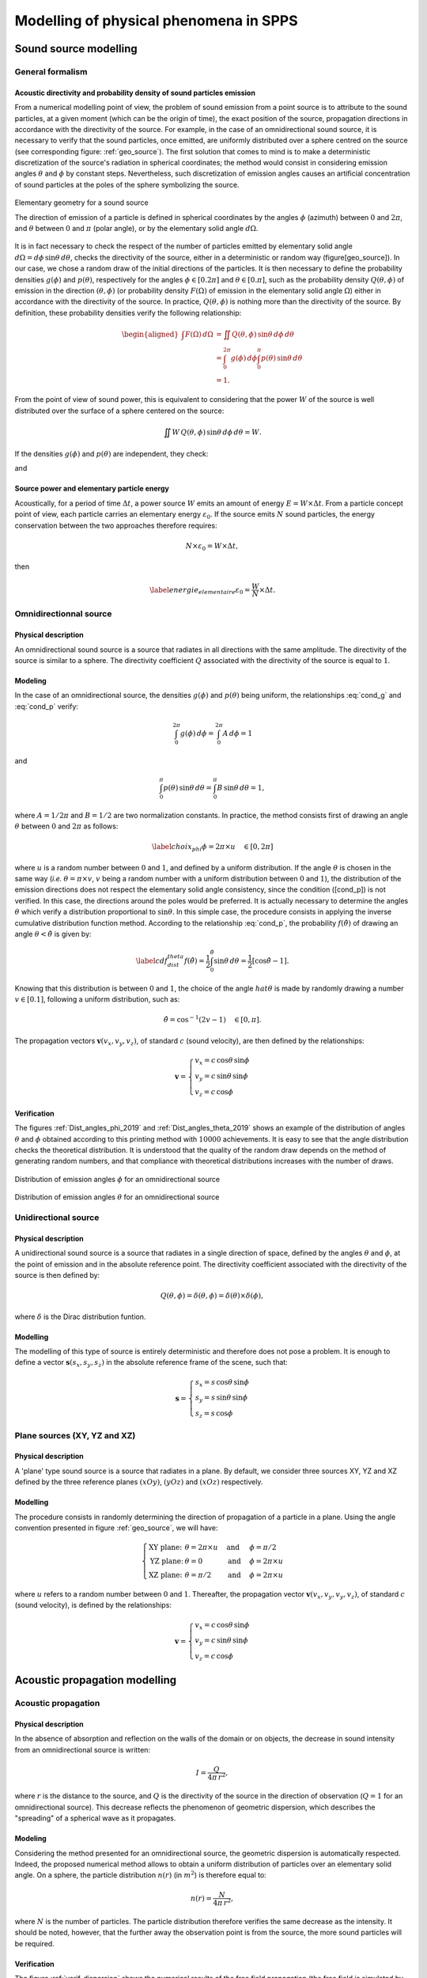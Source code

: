 Modelling of physical phenomena in **SPPS**
===================================================

Sound source modelling
--------------------------------

General formalism
~~~~~~~~~~~~~~~~~~

Acoustic directivity and probability density of sound particles emission
''''''''''''''''''''''''''''''''''''''''''''''''''''''''''''''''''''''''''

From a numerical modelling point of view, the problem of sound emission from a point source is to attribute to the sound particles, at a given moment (which can be the origin of time), the exact position of the source, propagation directions in accordance with the directivity of the source. For example, in the case of an omnidirectional sound source, it is necessary to verify that the sound particles, once emitted, are uniformly distributed over a sphere centred on the source (see corresponding figure: :ref:`geo_source`). The first solution that comes to mind is to make a deterministic discretization of the source's radiation in spherical coordinates; the method would consist in considering emission angles :math:`\theta` and :math:`\phi` by constant steps. Nevertheless, such discretization of emission angles causes an artificial concentration of sound particles at the poles of the sphere symbolizing the source.

.. _geo_source:

.. figure:: images/SPPS/geo_source.png
   :width: 300px
   :align: center
   :alt: Elementary geometry for a sound source

   Elementary geometry for a sound source

   The direction of emission of a particle is defined in spherical coordinates by the angles :math:`\phi` (azimuth) between :math:`0` and :math:`2\pi`, and :math:`\theta` between :math:`0` and :math:`\pi` (polar angle), or by the elementary solid angle :math:`d\Omega`.

It is in fact necessary to check the respect of the number of particles emitted by elementary solid angle :math:`d\Omega = d\phi\,\sin\theta\,d\theta`, checks the directivity of the source, either in a deterministic or random way (figure[geo\_source]). In our case, we chose a random draw of the initial directions of the particles. It is then necessary to define the probability densities :math:`g(\phi)` and :math:`p(\theta)`, respectively for the angles :math:`\phi\in[0.2\pi]` and :math:`\theta\in[0.\pi]`, such as the probability density :math:`Q(\theta,\phi)` of emission in the direction :math:`(\theta,\phi)` (or probability density :math:`F(\Omega)` of emission in the elementary solid angle :math:`\Omega`) either in accordance with the directivity of the source. In practice, :math:`Q(\theta,\phi)` is nothing more than the directivity of the source. By definition, these probability densities verify the following relationship:

.. math::

   \begin{aligned}
           \int F(\Omega)\, d\Omega &= \iint Q(\theta,\phi) \,\sin\theta \, d\phi\,d\theta \\
           &=\int_{0}^{2\pi} g(\phi) \, d\phi \int_{0}^{\pi} p(\theta)\,\sin\theta\,d\theta\\
           &=1.
           \end{aligned}

From the point of view of sound power, this is equivalent to considering that the power :math:`W` of the source is well distributed over the surface of a sphere centered on the source:

.. math:: \iint W\,Q(\theta,\phi) \,\sin\theta \, d\phi\,d\theta=W.

If the densities :math:`g(\phi)` and :math:`p(\theta)` are independent, they check:

.. math:: \label{cond_g} \int_{0}^{2\pi} g(\phi) \, d\phi = 1,
   :label: cond_g

and

.. math:: \label{cond_p} \int_{0}^{\pi} p(\theta)\,\sin\phi\,d\theta=1.
   :label: cond_p

Source power and elementary particle energy
''''''''''''''''''''''''''''''''''''''''''''''''''''''''''''

Acoustically, for a period of time :math:`\Delta t`, a power source :math:`W` emits an amount of energy :math:`E=W\times \Delta t`. From a particle concept point of view, each particle carries an elementary energy :math:`\varepsilon_0`. If the source emits :math:`N` sound particles, the energy conservation between the two approaches therefore requires:

.. math:: N \times \varepsilon_0 = W\times \Delta t,

then

.. math:: \label{energie_elementaire} \varepsilon_0 = \frac{W}{N}\times \Delta t.

Omnidirectionnal source
~~~~~~~~~~~~~~~~~~~~~~~~~

Physical description
''''''''''''''''''''

An omnidirectional sound source is a source that radiates in all directions with the same amplitude. The directivity of the source is similar to a sphere. The directivity coefficient :math:`Q` associated with the directivity of the source is equal to :math:`1`.

Modeling
''''''''''''

In the case of an omnidirectional source, the densities :math:`g(\phi)` and :math:`p(\theta)` being uniform, the relationships :eq:`cond_g` and :eq:`cond_p` verify:

.. math:: \int_{0}^{2\pi} g(\phi) \, d\phi =\int_{0}^{2\pi} A \, d\phi = 1

and

.. math:: \int_{0}^{\pi} p(\theta)\,\sin\theta\,d\theta=\int_{0}^{\pi} B\,\sin\theta\,d\theta=1,

where :math:`A=1/2\pi` and :math:`B=1/2` are two normalization constants. In practice, the method consists first of drawing an angle :math:`\theta` between :math:`0` and :math:`2\pi` as follows:

.. math:: \label{choix_phi} \phi=2\pi \times u \quad \in [0,2\pi]

where :math:`u` is a random number between :math:`0` and :math:`1`, and defined by a uniform distribution. If the angle :math:`\theta` is chosen in the same way (*i.e.* :math:`\theta= \pi \times v`, :math:`v` being a random number with a uniform distribution between :math:`0` and :math:`1`), the distribution of the emission directions does not respect the elementary solid angle consistency, since the condition ([cond\_p]) is not verified. In this case, the directions around the poles would be preferred. It is actually necessary to determine the angles :math:`\theta` which verify a distribution proportional to :math:`\sin\theta`. In this simple case, the procedure consists in applying the inverse cumulative distribution function method. According to the relationship :eq:`cond_p`, the probability :math:`f(\hat{\theta})` of drawing an angle :math:`\theta<\hat{\theta}` is given by:

.. math:: \label{cdf_dist_theta} f(\hat{\theta}) = \frac{1}{2} \int_{0}^{\hat{\theta}} \sin\theta \, d\theta=\frac{1}{2} \left[\cos\hat{\theta}-1\right].

Knowing that this distribution is between :math:`0` and :math:`1`, the choice of the angle :math:`hat{\theta}` is made by randomly drawing a number :math:`v\in[0.1]`, following a uniform distribution, such as:

.. math:: \hat{\theta} = \cos^{-1} \left(2v-1\right)\quad \in [0,\pi].

The propagation vectors :math:`\mathbf{v}(v_x,v_y,v_z)`, of standard :math:`c` (sound velocity), are then defined by the relationships:

.. math::

   \mathbf{v}=\left\{\begin{array}{l}
               v_x=c\,\cos\theta\,\sin\phi\\
               v_y=c\,\sin\theta\,\sin\phi\\
               v_z=c\,\cos\phi
               \end{array}\right.

Verification
''''''''''''

The figures :ref:`Dist_angles_phi_2019` and :ref:`Dist_angles_theta_2019` shows an example of the distribution of angles :math:`\theta` and :math:`\phi` obtained according to this printing method with :math:`10000` achievements. It is easy to see that the angle distribution checks the theoretical distribution. It is understood that the quality of the random draw depends on the method of generating random numbers, and that compliance with theoretical distributions increases with the number of draws.

.. _Dist_angles_phi_2019:

.. figure:: images/SPPS/Dist_angles_phi_2019.png
   :width: 500px
   :align: center
   :alt: Distribution of emission angles for an omnidirectional source.

   Distribution of emission angles :math:`\phi` for an omnidirectional source


.. _Dist_angles_theta_2019:

.. figure:: images/SPPS/Dist_angles_theta_2019.png
   :width: 500px
   :align: center
   :alt: Distribution of emission angles for an omnidirectional source.

   Distribution of emission angles :math:`\theta` for an omnidirectional source


Unidirectional source
~~~~~~~~~~~~~~~~~~~~~~~~

Physical description
''''''''''''''''''''

A unidirectional sound source is a source that radiates in a single direction of space, defined by the angles :math:`\theta` and :math:`\phi`, at the point of emission and in the absolute reference point. The directivity coefficient associated with the directivity of the source is then defined by:

.. math:: Q\left(\theta,\phi\right)=\delta\left(\theta,\phi\right)=\delta\left(\theta\right)\times\delta\left(\phi\right),

where :math:`\delta` is the Dirac distribution funtion.

Modelling
''''''''''''

The modelling of this type of source is entirely deterministic and therefore does not pose a problem. It is enough to define a vector :math:`\mathbf{s}(s_x,s_y,s_z)` in the absolute reference frame of the scene, such that:

.. math::

   \mathbf{s}=\left\{\begin{array}{l}
               s_x=s\,\cos\theta\,\sin\phi\\
               s_y=s\,\sin\theta\,\sin\phi\\
               s_z=s\,\cos\phi
               \end{array}\right.


Plane sources (XY, YZ and XZ)
~~~~~~~~~~~~~~~~~~~~~~~~~~~~~~~

Physical description
''''''''''''''''''''

A 'plane' type sound source is a source that radiates in a plane. By default, we consider three sources XY, YZ and XZ defined by the three reference planes :math:`(xOy)`, :math:`(yOz)` and :math:`(xOz)` respectively.

Modelling
''''''''''''

The procedure consists in randomly determining the direction of propagation of a particle in a plane. Using the angle convention presented in figure :ref:`geo_source`, we will have:

.. math::

   \left\{\begin{array}{llll}
               \text{XY plane:}& \theta=2\pi \times u\quad &\text{and}&\quad \phi=\pi/2\\
               \text{YZ plane:}& \theta=0 \quad &\text{and}&\quad \phi=2\pi \times u\\
               \text{XZ plane:}& \theta=\pi/2\quad &\text{and}&\quad \phi=2\pi \times u
               \end{array}\right.

where :math:`u` refers to a random number between :math:`0` and :math:`1`. Thereafter, the propagation vector :math:`\mathbf{v}(v_x,v_y,v_y,v_z)`, of standard :math:`c` (sound velocity), is defined by the relationships:

.. math::

   \mathbf{v}=\left\{\begin{array}{l}
               v_x=c\,\cos\theta\,\sin\phi\\
               v_y=c\,\sin\theta\,\sin\phi\\
               v_z=c\,\cos\phi
               \end{array}\right.


Acoustic propagation modelling
-----------------------------------------

Acoustic propagation
~~~~~~~~~~~~~~~~~~~~~~

Physical description
''''''''''''''''''''

In the absence of absorption and reflection on the walls of the domain or on objects, the decrease in sound intensity from an omnidirectional source is written:

.. math:: I=\frac{Q}{4\pi\,r^2},


where :math:`r` is the distance to the source, and :math:`Q` is the directivity of the source in the direction of observation (:math:`Q=1` for an omnidirectional source). This decrease reflects the phenomenon of geometric dispersion, which describes the "spreading" of a spherical wave as it propagates.

Modeling
''''''''''''

Considering the method presented for an omnidirectional source, the geometric dispersion is automatically respected. Indeed, the proposed numerical method allows to obtain a uniform distribution of particles over an elementary solid angle. On a sphere, the particle distribution :math:`n(r)` (in :math:`m^2`) is therefore equal to:

.. math:: n(r)=\frac{N}{4\pi\,r^2},

where :math:`N` is the number of particles. The particle distribution therefore verifies the same decrease as the intensity. It should be noted, however, that the further away the observation point is from the source, the more sound particles will be required.

Verification
''''''''''''

The figure :ref:`verif_dispersion` shows the numerical results of the free field propagation (the free field is simulated by considering a long corridor with perfectly absorbent limits), for an omnidirectional sound source, without atmospheric absorption (number of particles :math:`N=20\times 10^6`). The agreement is excellent.

.. _verif_dispersion:

.. figure:: images/SPPS/fig_illustration_dispersion.png
   :width: 500px
   :align: center
   :alt: Distribution of emission angles for an omnidirectional source.

   Verification of the respect of the geometric dispersion with the SPPS code

   The numerical simulations are compared with the theoretical decrease (:math:`N=20\times 10^6` particles). The marker presents the result of the simulation with the **SPPS** code. The solid line shows the theoretical geometric dispersion.


Atmospheric absorption
~~~~~~~~~~~~~~~~~~~~~~~~

Physical description
''''''''''''''''''''

During its propagation in air, a sound wave is partially attenuated by particular physical mechanisms ("classical" transmission processes, molecular absorption due to rotational relaxation, molecular absorption due to vibratory relaxation of oxygen and nitrogen) :cite:`bass1984`. Thus, after a propagation distance :math:`r`, the amplitude :math:`p_t` of the sound pressure decreases according to the relationship (:term:`ISO 9613-1`):

.. math::

   \label{eq:att_atmos_pression}
           p_t= p_i \exp \left(-\frac{\ln(10)}{20}\alpha_\text{air}\times r\right)

where :math:`p_i` is the initial pressure. Considering that the sound intensity is proportional to the square of the sound pressure,

.. math::

   \label{eq:att_atmos_pression_I}
           I\propto p_t^2 \propto \exp \left(-2\frac{\ln(10)}{20}\alpha_\text{air}\times r\right)

and writing that the intensity :math:`I` of the sound wave decreases with the relationship:

.. math::
   :label: att_atmos

   \label{eq:att_atmos}
           I= I_0 \exp -m\,r,

where :math:`I_0` is the initial intensity of the sound wave. Then, the atmospheric absorption coefficient :math:`m` (in Np/m) can be expressed from the atmospheric absorption coefficient :math:`\alpha_\text{air}` (in dB/m), by the relationship:

.. math:: m=\frac{\ln 10}{10}\alpha_\text{air}.

In **SPPS** code, the atmospheric absorption coefficient :math:`\alpha_{air}` is calculated according to :term:`ISO 9613-1`, considering the centre frequency of each frequency band of calculation according to the reference standard (*cf.* paragraph 8.2.1 of :term:`ISO 9613-1`). This approximation is considered valid if the product of the source-receiver distance (in km) by the square of the centre frequency (in kHz) does not exceed 6 km.kHz :math:`^2` for the third octave bands and 3 km.kHz :math:`^2` for the octave bands. However, the propagation distance must not exceed 6 km for third octave bands and 3 km for octave bands, regardless of the centre frequency considered.



Random modelling
''''''''''''''''''''''''''

By choosing the 'random' calculation mode, atmospheric absorption is taken into account as a probability of the sound particle disappearing during its displacement. The corresponding probability density can be defined from the relationship :eq:`att_atmos`:

.. math:: f(r)=\exp -m\,r.

This quantity expresses the probability that the particle will not be absorbed during its propagation distance :math:`r`. The probability density :math:`f(r)` is well between :math:`1` and :math:`0` (see figure :ref:`geo_att_atmos`):

- :math:`f(0)=1`, the probability is maximum, the particle cannot be absorbed if it does not move;

- :math:`f(\infty)=0`, the probability is zero since the particle cannot spread infinitely.

It is also easily verified that the probability of propagation is independent of the previous probability of propagation:

.. math:: f\left(\Sigma_{n=1}^N r_i\right)=\Pi_{i=1}^N f(r_n).

Taking atmospheric absorption into account is relatively simple. It is sufficient to consider a uniform random number :math:`\zeta` between :math:`0` and :math:`1`, at each time step, and to compare this number to the probability density :math:`f(d_0)` corresponding to an elementary displacement :math:`d_O=c\Delta t` on a time step :math:`\Delta t`. If this number :math:`\zeta` is less than :math:`f(d_o)`, there will be propagation. Otherwise, there will be atmospheric absorption, thus disappearing the particle. Even on a small number of particles, this method makes it possible to correctly take into account atmospheric absorption.

.. _geo_att_atmos:

.. figure:: images/SPPS/geo_att_atmos.png
   :width: 500px
   :align: center
   :alt: Modelling of atmospheric absorption by a random process.

   Modelling of atmospheric absorption by a random process

   The curve :math:`f(r)` separates the propagation domain from the atmospheric absorption domain.


Energetic modelling
''''''''''''''''''''''''''''

By choosing the 'energetic' calculation option, the energy of the particle is weighted throughout its movement, using the relationship :eq:`att_atmos`.

Verification
''''''''''''

As an illustration, the figure :ref:`illustration_att_atmos` shows the sound decrease calculated by the **SPPS** code at :math:`10` kHz for classical atmospheric conditions (:math:`T=20` Celsisus, :math:`H=50` %, :math:`P=101325` Pa, or :math:`m=0.036` m :math:`^{-1}`), for both types of modelling, compared to the theoretical decrease presented to the relationship :eq:`att_atmos`; the simulation is identical to the one for the verification of the respect of the geometric dispersion.. As expected, energetic modelling gives a better result than random modelling, the average deviation from the theoretical curve being :math:`0.17` dB and :math:`0.41` dB respectively, the calculation times being similar.


.. _illustration_att_atmos:

.. figure:: images/SPPS/illustration_att_atmos.png
   :width: 500px
   :align: center
   :alt: Illustration of the modelling of atmospheric absorption in the SPPS code.

   Illustration of the modelling of atmospheric absorption in the SPPS code

   Comparison with the theoretical decrease (with et without atmospheric absorption) Simulations performed with (:math:`N=20\times 10^6` particles) at 10 kHz, for conventional atmospheric conditions: :math:`T=20` Celsisus, :math:`H=50` %, :math:`P=101325` Pa, or :math:`m=0.036` m :math:`^{-1}`.


Acoustic velocity profile
~~~~~~~~~~~~~~~~~~~~~~~~~~~~~

Physical description
''''''''''''''''''''

In outdoor environments, acoustic propagation can be influenced by micrometeorological conditions governed by thermal (heat transfer) and aerodynamic (wind profiles) laws. The phenomena have a very strong interaction with the ground (topography, surface and subsoil temperature, hygrometry, crops, forests, obstacles, buildings, etc.). In addition, they evolve rapidly in time and space, making their analytical description and numerical modelling complex. The thermal and aerodynamic factors that influence propagation are as follows:

	- Thermal factors: heat exchanges between the ground and the lower layer of the atmosphere lead to a variation in air temperature as a function of the height above the ground, and therefore to a variation in sound velocity.

	- Aerodynamic factors: due to the roughness of the ground surface, wind speed is always higher at height than at ground level. In a given situation, the speed of sound in the presence of wind corresponds to the algebraic sum of the speed of sound in the absence of wind and the projection of the wind vector on the direction of propagation considered. This speed therefore varies according to the height above the ground.

By analogy with the laws of optics (see figure :ref:`geo_profil_celerite`), the effect of atmospheric conditions on acoustic propagation can be described through the expression of the acoustic index :math:`n` of the propagation medium. If placed in a vertical section, this index is assumed to vary with altitude :math:`z` and with source-receptor distance :math:`r`, such that:

.. math:: n(r,z)=\frac{c(r,z)}{c_0}=\langle n(r,z)\rangle + \mu(r,z),

where :math:`c`s the effective velocity of the sound wave in the environment crossed and :math:`c_0` the reference one. Thus, two distinct phenomena can be distinguished that affect acoustic propagation, refraction and atmospheric turbulence. These phenomena are respectively related to the deterministic parts :math:`\langle n\rangle` and stochastic :math:`\mu` of the propagation medium index. In practice, these refraction and turbulence phenomena co-exist and interact, leading to complex propagation conditions, as well as a very wide dispersion of the sound levels encountered *in situ*, all of which are identical (topography, soil type, source-receptor geometry, etc.).


.. _geo_profil_celerite:

.. figure:: images/SPPS/geo_profil_celerite.png
   :width: 500px
   :align: center
   :alt: Schematic representation of the acoustic refraction in the atmosphere in the presence of a vertical velocity profile.

   Schematic representation of the acoustic refraction in the atmosphere in the presence of a vertical velocity profile

Acoustic velocity profile model
'''''''''''''''''''''''''''''''

The average sound velocity profile thus depends on the average wind and temperature profiles. This velocity profile can be described analytically, depending on whether it follows a linear (":math:`\text{lin}`"), logarithmic (":math:`\text{log}`"), hybrid (":math:`\text{log-lin}`") or other law. The ":math:`\text{log}`" profiles thus have the advantage of translating the very strong vertical gradient of sound velocity in the immediate vicinity of the ground, but do not accurately reflect the more moderate evolution with altitude above a certain height. On the other hand, the ":math:`\text{lin}`" profile minimizes the effects in the vicinity of the ground and are therefore not representative of reality when placed at very low altitude. A good compromise therefore consists in using hybrid profiles of the type ":math:`\text{log-lin}`" (valid especially for a so-called "stable" atmosphere), expressed through the parameters :math:`a_\text{log}` and :math:`b_\text{lin}` which appear in the analytical expression of the vertical profile of the effective sound velocity:

.. math::
   :label: celerite_log_lin

   \label{eq:celerite_log_lin}
           \langle c(z)\rangle=c_0+ a_\text{log}\times \ln\left(1+\frac{z}{z_0}\right)+b_\text{lin}\times \left( z-z_0\right),

où :math:`z_0` is the roughness parameter, whose typical values range from :math:`10^{-2}` m for short grass to several meters in urban areas. The vertical gradient is then expressed by deriving according to the variable :math:`z`:

.. math:: \frac{\partial\langle c(z)\rangle}{\partial z}=\frac{a_\text{log}}{z_0}+b_\text{lin}.

The main effect of propagation in a medium of variable speed is to bend the sound rays downwards or upwards depending on whether the vertical gradient of sound velocity is positive (*conditions (very) favorable* to propagation) or negative (*conditions (very) unfavorable* to propagation) respectively. The transient state between these two states represents *homogeneous* propagation conditions.

	- **Homogeneous:** the speed :math:`c` is the same at any point in the domain and equal to the reference speed :math:`c_0`, the latter being calculated as a function of temperature and humidity conditions by the formula:

	   .. math:: c_0=343.2\sqrt{\frac{T}{T_\text{ref}}},

	   where :math:`T` is the temperature (K), and :math:`T_\text{ref}=293.15` K the reference temperature (:term:`ISO 9613-1`).

	-  **Very unfavorable** : :math:`a_\text{log}=-1` and :math:`b_\text{lin}=-0.12`;

	-  **Unfavorable** : :math:`a_\text{log}=-0.4` and :math:`b_\text{lin}=-0.04`;

	-  **Favorable**: :math:`a_\text{log}=+0.4` and :math:`b_\text{lin}=+0.04`;

	-  **Very favorable**: :math:`a_\text{log}=+1` and :math:`b_\text{lin}=+0.12`.

The curvature of the radius, at the boundary of zones (I) and (II), is obtained by applying the Huygens-Fresnel construction, resulting in the following Snell-Descartes law :cite:`salomons2001` (see figure :ref:`geo_profil_celerite`):

.. math::
   :label: relation_snell

   \label{relation_snell}
           \frac{\cos\gamma_1}{c_1}=\frac{\cos\gamma_2}{c_2},

where :math:`c_1` and :math:`c_2` are respectively the norms of the propagation vectors :math:`\mathbf{c_1}` and :math:`\mathbf{c_2}`, and where the angles :math:`\gamma_1` and :math:`\gamma_2` are defined with respect to the horizontal axis in the plane :math:`(xOy)`. By construction, the projection of the propagation direction in the plane :math:`(xOy)`, defined by the angle :math:`\phi` in spherical coordinates, is preserved.

Modelling
''''''''''''

Whatever the method of calculation chosen, the speed is taken into account is identical. At each time step, the speed standard is calculated according to the chosen speed profile, based on the relationship :eq:`celerite_log_lin`. To determine the new direction of propagation, due to the change in speed, the relationship :eq:`relation_snell` must then be applied. Knowing the angle :math:`\theta_1` of the initial propagation direction, the new propagation direction is defined by:

.. math::
   :label: cosgamma2

   \label{cosgamma2}
           \cos\gamma_2=\frac{c_2}{c_1}\cos\gamma_1=\frac{c_2}{c_1}\frac{\sqrt{c_{1x}^2+c_{1y}^2}}{c_1}.

The coordinates of the propagation vector are then obtained by:

.. math::

   \mathbf{c_2}=\left\{\begin{array}{l}
           c_{2x}=c_2\cos\gamma_2\cos\phi\\
           c_{2y}=c_2\cos\gamma_2\sin\phi\\
           c_{2z}=c_2\sin\gamma_2
           \end{array}\right.

with

.. math:: \sin\phi=\frac{c_{1y}}{\sqrt{c_{1x}^2+c_{1y}^2}},

and

.. math:: \cos\phi=\frac{c_{1x}}{\sqrt{c_{1x}^2+c_{1y}^2}}.

From a numerical simulation point of view, the calculation of :math:`\cos\gamma_2` by the relationship :eq:`cosgamma2` can give values higher than :math:`1` which is obviously not physical. This case occurs when the curvature (*turning point*) of a radius is reversed. To avoid this problem and impose a change in curvature, the procedure consists in imposing the value from :math:`\gamma_2` to :math:`1-\epsilon` (:math:`\epsilon` being a very small value) and changing the orientation of the component :math:`c_{2z}`.

As an example, the figure [illustration\_refraction] shows two illustrations of how acoustic refraction is taken into account using this method. This figure can be compared directly with the examples given in the reference :cite:`salomons2001` (figures 4.5 and 4.6).

.. _illustration_refraction_downward:

.. figure:: images/SPPS/illustration_refraction_downward.png
   :width: 500px
   :align: center
   :alt: Illustration of the modelling of acoustic refraction with SPPS in downward condition.

   Illustration of the modelling of acoustic refraction with SPPS in downward condition

.. _illustration_refraction_upward:

.. figure:: images/SPPS/illustration_refraction_upward.png
   :width: 500px
   :align: center
   :alt: Illustration of the modelling of acoustic refraction with SPPS in upward condition.

   Illustration of the modelling of acoustic refraction with SPPS in upward condition


Diffusion by fittings
~~~~~~~~~~~~~~~~~~~~~~~~~~~~~

The presence of a large number of objects on the path of a sound wave can lead to a diffusion process. This process can be simulated in a deterministic way, by modelling each object individually. When the number of objects becomes large, and these objects are of similar sizes (example of an industrial hall with many machines (without acoustic emission) or similar boxes), it may be more interesting to statistically model this fitting zone.

Physical description
''''''''''''''''''''

In order to take into account the diffusion and absorption of diffusing (or scattering) objects distributed in the propagation medium, we considered an approach similar to that of Ondet and Barbry :cite:`ondet1989`, which itself is based on the work of many authors :cite:`kuttruff1981,auletta1985,auletta1986,lindqvist1982`, among others. In this approach,

- the diffusing objects (or obstacles, or fittings, or scattering objects...) are considered as punctual. Sound particles are returned in all directions of space at each collision with a scattering object (except in the case of absorption). This assumption is generally valid when the wavelength is in the order of magnitude of the characteristic dimension of the obstacle;

- the scattering phenomenon follows a Poisson process, which means that the probability of collision of a sound particle with a scattering object follows a Poisson's law. The collision probabilities are independent of each other (the collision probability during time :math:`t` and :math:`t+dt` is independent of collisions before time :math:`t`);

- the objects in the fitting zone do not produce particles (*i.e.* these objects are not sound sources).

.. _illustration_diffusion_fittings:

.. figure:: images/SPPS/illustration_diffusion_fittings.png
   :width: 500px
   :align: center
   :alt: Schematic representation of the acoustic diffusion by obstacles in a fitting zone.

   Schematic representation of the acoustic diffusion by obstacles in a fitting zone

A sound wave propagating in the environment may come into contact with scattering objects, causing the wave to diffract simultaneously and, in part, to absorb it. By analogy, in the particle approach, a particle that comes into contact with a scattering object can either be absorbed or reflected in another direction of propagation (see figure: :ref:`illustration_diffusion_fittings`). At the macroscopic scale, *i.e.* considering all the sound particles simultaneously, a diffusion process occurs, characterized by:

- the absorption coefficient :math:`\alpha_c` of the scattering objects;

- the bulk density :math:`n_c` of the propagation medium, defined by the number :math:`N_c` of obstacles present in the volume :math:`V_c`:

.. math:: n_c=\frac{N_c}{V_c}.

- the average scattering section :math:`q_c`, *i.e.* the average surface of the scattering object, seen by a particle in a given incident direction. In practice, this data is very difficult to obtain, if not impossible, since the scattering objects are of complex and different shapes. In this condition, it is common to assimilate the diffusing object to a sphere, having the same external surface :math:`s_c` as the object. Whatever the angle of incidence, the visible cross-section of the sphere (mean scattering cross-section) will be equal to a quarter of the total surface area of the sphere, or:

.. math:: q_c=\frac{s_c}{4}.

- the average diffraction section per unit volume :math:`\nu_c`, also called the diffusion frequency, by

.. math:: \nu_c=n_c\,q_c,

-- if all the scattering objects are identical, or

.. math:: \nu_c=\frac{1}{V}\sum_{p=1}^{N_c}\frac{s_{c_p}}{4}

-- if each object diffusing :math:`p` is defined by its surface :math:`s_{c_p}`. In practice, and in the rest of the document, the diffusing objects will be considered uniform in the same volume of diffusion. Nevertheless, within the same propagation volume, several separate diffusion volumes can be considered.

Since the scattering phenomenon follows a Poisson's law, the probability that a sound particle will collide with scattering objects after a time :math:`t_k` is equal to:

.. math:: W_k (c\,t_k)=\frac{\left(\nu_c \, c\,t_k\right)^k}{k!}\exp\left(-\nu_c\, c\, t_k\right),

where :math:`c\, t_k` is the distance covered during a time :math:`t_k`, which can be expressed from the distance :math:`R_p` between two collisions (see figure: :ref:`illustration_diffusion_fittings`):

.. math:: c\,t_k=\sum_{p=1}^k R_p.

Since the collision probabilities are independent of each other :cite:`ondet1989`, it is easy to show that the random variables :math:`R_i` (noted :math:`R` afterwards) follow the following probability density :math:`f(R)`:

.. math:: \label{dispois} f(R)=\nu_c \exp\left(-\nu_c \, R\right).
   :label: dispois

The average free path :math:`\lambda_c` (average distance between two collisions) is simply obtained by expressing the first moment of the above probability density, namely:

.. math:: \lambda_c=\int_0^\infty R\, f(R)\, dR=\frac{1}{\nu_c}.

Modelling
''''''''''''

By definition, the cumulative distribution function, associated with this probability density, is defined by the following relationship:

.. math:: \label{fdc} p(\hat{R})=\int_0^{\hat{R}} f(R)\, dR=1-\exp\left(-\nu_c\,\hat{R}\right).
   :label: fdc

This cumulative distribution function simply expresses the probability that the particle will collide with a scattering object during a long path :math:`\hat{R}`. This function is therefore null for :math:`\hat{R}=0` and equal to :math:`1` for :math:`\hat{R}=\infty`. The numerical simulation of the diffusion process is performed by the inverse cumulative distribution function method, obtained by reversing the relationship :eq:`fdc` , *i.e.*:

.. math:: \label{fdci} \hat{R}=-\frac{1}{\nu_c}\ln \left[ 1-p(\hat{R})\right].
   :label: fdc2

The cumulative distribution function being between :math:`0` and :math:`1`, it can be assimilated to a random variable :math:`\xi` between :math:`0` and :math:`1`. By drawing a succession of random variables :math:`\xi_i`, we can determine a succession of paths of length :math:`\hat{R}_i` that satisfies the distribution function :eq:`dispois` of our problem:

.. math:: \label{fdci_2} \hat{R}_n=-\frac{1}{\nu_c}\ln \left[ 1-\xi_n\right].

An example of a random draw using the inverse cumulative distribution method is shown in Figure [fig:verification\_diffusion\_encrowding]. The comparison with the theoretical distribution shows an excellent behaviour of the method.

.. _verification_diffusion_fittings:

.. figure:: images/SPPS/verification_diffusion_fittings.png
   :width: 500px
   :align: center
   :alt: Distribution of the distance between two collission obtained by the inverse cumulative distribution function method and comparison with the theoretical distribution.

   Distribution of the :math:`\hat{R}_i` paths obtained by the inverse cumulative distribution function method and comparison with the theoretical distribution

When a sound particle :math:`n` enters a fitting zone, it is associated with a collision distance :math:`R_n` with an object of the congestion by applying the relationship :eq:`fdc2`. As the sound particle propagates in the crowded area, a test is performed to determine if the cumulative distance :math:`d_n` of the particle in the crowded area is less or more than :math:`R_n`. If the distance traveled :math:`d_n` is greater than the collision distance :math:`R_n` the particle collides with an object. In the 'Energetic' mode, the energy of the sound particle is weighted by the average absorption coefficient :math:`\alpha_c` of the space requirement and continues its propagation in a random direction (uniform distribution). In the 'Random' mode, a new random draw on a uniform variable :math:`u` allows to determine if the particle is absorbed by the diffusing object (same procedure than for considering absorption by a wall), or reflected in a uniform direction. After each collision, the cumulative propagation distance is reset to zero, and a new draw is made to determine the next collision distance. Whatever the calculation mode chosen, as long as the distance travelled by the particle is less than the collision distance, the particle continues its path without changing direction.

Wall modelling
-----------------------

Physical description
~~~~~~~~~~~~~~~~~~~~

Absorption, dissipation and acoustic transmission
''''''''''''''''''''''''''''''''''''''''''''''''''''

In contact with a wall (see figure :ref:`geo_wall`), a sound wave will be partly reflected back into the domain for one part :math:`R`, partly dissipated by transforming the acoustic energy into heat in the material for the other part :math:`\beta`), the rest being transmitted through the material in the adjacent domain for the other par :math:`\tau`. The latter coefficient is defined as the transmission factor. If :math:`W_i` is the power incident on a wall, then a part :math:`W_r=R\,W_i` will be reflected, a part :math:`W_d=\beta\,W_i` will be dissipated in the material, and a part :math:`W_t=\tau\,W_i` will be transmitted through the partition. By construction (there can be no creation of energy, nor more absorption than incident energy), the coefficients :math:`R`, :math:`\beta` and :math:`\tau` are between 0 and 1, so the energy balance of the wall is written:

.. math:: R+\beta+\tau=1.

.. _geo_wall:

.. figure:: images/SPPS/geo_wall.png
   :alt:  Illustration of the mechanisms of reflection, absorption, dissipation and acoustic transmission through a wall.
   :width: 400px
   :align: center

   Illustration of the mechanisms of reflection, absorption, dissipation (internal loss) and acoustic transmission through a wall

It is usual to define the absorption coefficient :math:`\alpha` of the wall as the sum of the transmitted part :math:`\tau` and the dissipated part (internal loss) :math:`\beta`, in the form :math:`\alpha=\beta+\tau`, so that the above energy balance is written:

.. math:: R=1-\alpha.

The absorption coefficient of a material can be measured using the standardised procedures :term:`ISO 354` for the reverberation chamber method, as well as :term:`ISO 10534-1` and :term:`ISO 10534-2` for the impedance tube method. For the sound transmission coefficient, the reader may refer to the different parts of the standards for air transmission (ISO 140).

Acoustic diffusion
''''''''''''''''''''''''''''''''''''''''''''''''''''

On the other hand, depending on the shape, size and distribution of the wall irregularities, the sound wave can be reflected simultaneously in the specular direction and in other directions. In room acoustics, it is common to consider that a fraction :math:`1-s` of the sound energy will be reflected in the direction of specular reflection, while a fraction :math:`s` of the energy will be reflected in the other directions of space, according to a law of reflection characterized by irregularities in the wall :cite:`embrechts2001`. In the latter case, we speak of *diffuse reflection*, where :math:`s` is called scattering coefficient.

In room acoustics, numerous theoretical and experimental studies are currently underway to characterize or measure these laws of reflection :cite:`vorlander2000,cox2016`. However, the common practice is to use Lambert's law to describe a diffuse reflection. The value of the scattering coefficient :math:`s` can be obtained by a standardized measurement procedure (:term:`ISO 17497-1`).

.. note::

	It is important to note that this scattering coefficient (:term:`ISO 17497-1`), which defines the ratio between non-specular reflected energy on the total energy, is different from the diffusion coefficient :math:`\delta` (:term:`ISO 17497-2`), which defines the ability of the surface to uniformly scatter in all direction. In some acoustic simulation software, the diffraction coefficient :math:`s` may sometimes wrongly called the diffusion coefficient.


Acoustic reflection modelling
~~~~~~~~~~~~~~~~~~~~~~~~~~~~~~~~~~~~~~~

Random modelling
''''''''''''''''''''''''''

First, a sound particle colliding with a wall can either be absorbed by the wall (with a probability :math:`\alpha`), or reflected in a new direction of propagation (with a probability :math:`R=1-\alpha`). In practice, the absorption/reflection choice is made by randomly drawing a number :math:`u` between :math:`0` and :math:`1`, following a uniform distribution:

- If this number is less than :math:`\alpha=1-R` (at the considered point), the particle is absorbed and disappears from the propagation medium.

- If this number is greater than :math:`\alpha=1-R`, the particle is reflected and continues to propagate in a new direction. In this last case, to determine the type of reflection (specular or diffuse), a new random draw :math:`v` is performed between :math:`0` and :math:`1`:

	-- If this number is less than the value of :math:`1-s` (*i.e.* :math:`v<(1-s)`) at the point considered, the particle is specularly reflected, in accordance with the well-known Snell-Descartes laws.

	-- Otherwise (*i.e.* if :math:`v>(1-s)`), the reflection is diffuse. In the latter case, it is necessary to determine the direction of diffuse reflection.

Energetic modelling
''''''''''''''''''''''''''

When a particle collides with a wall, its energy :math:`\epsilon` is weighted by the reflection coefficient :math:`R=1-\alpha`. The choice of specular or diffuse reflection, depending on the scattering coefficient, is identical to the 'Random' method: a random draw :math:`v` is performed between :math:`0` and :math:`1`. If this number is less than the value of :math:`1-s`, the particle is specularly reflected. Otherwise, the reflection is diffuse, in a direction to be determined. An entirely 'Energetic' treatment would be possible by duplicating the particle into two particles, the first being reflected in the specular direction and the second in the diffuse direction; however this last solution is not yet implemented in the **SPPS** code..

Modelling of the reflection laws
~~~~~~~~~~~~~~~~~~~~~~~~~~~~~~~~~~

Formalism
''''''''''''''''''''''''''''''''''''''''''''''''''''

Let us consider an incident sound particle on a wall, whose incident direction is defined by the spherical coordinates :math:`(\theta,\phi)` (see figure :ref:`geo_reflection`). This particle has a probability of :math:`P(\theta,\phi;\theta',\phi')\equiv P(\Omega,\Omega')` being reflected in the elementary solid angle :math:`d\Omega' =\sin\phi'\, d\phi'\, d\phi'\, d\theta'` :cite:`joyce1974,joyce1975,joyce1978,lepolles2003`.

.. _geo_reflection:

.. figure:: images/SPPS/geo_reflection.png
   :alt: Elementary geometry of a reflection by a wall
   :align: center
   :width: 500px

   Elementary geometry of a reflection by a wall

   Variables :math:`\phi` and :math:`\phi'` refer respectively to the angles of incidence and reflection with respect to the normal at the wall. The angles :math:`\theta` and :math:`\theta'` in the tangent plane, directions of incidence and reflection, are not represented (:math:`\phi,\phi'\in[0,\pi/2]` and :math:`\theta,\theta'\in[0,2\pi]`).

:math:`P(\Omega,\Omega')\,d\Omega'` actually represents the fraction of the incident sound intensity that is reflected in the solid angle :math:`d\Omega'`. Let's say :math:`j(\theta,\phi)` the incident flow of particles. The flow of reflected particles :math:`j'(\theta',\phi')` is expressed:

.. math::
   :label: eq_flux_1

   \label{eq_flux_1} j'(\theta',\phi') \cos \phi'=\int
               P(\theta,\phi;\theta',\phi')\, j(\theta,\phi) \cos \phi \,d\Omega.

Defining the reflection law :math:`R(\theta,\phi;\theta',\phi')\equiv R(\Omega,\Omega')` on the following:

.. math:: R(\theta,\phi;\theta',\phi')=\frac{P(\theta,\phi;\theta',\phi')}{\cos(\phi')},

the relation :eq:`eq_flux_1` can be written:

.. math::

   \label{eq_flux_1b} j'(\theta',\phi') =\int
               R(\theta,\phi;\theta',\phi')\, j(\theta,\phi) \cos \phi \,d\Omega.

It is important to emphasize the difference between the law of reflection :math:`R` and the probability :math:`P`. :math:`P` refers to a probability of reflection of a sound particle by elementary solid angle, while :math:`R` refers to the flow of energy reflected in a direction :math:`\phi'`, for an incident flow in the direction :math:`\phi`.

The first law of thermodynamics requires the conservation of the flow on the surface (in the absence of absorption). The law of reflection :math:`R(\Omega,\Omega')` must therefore check the following condition:

.. math::

   \label{loi_2} \int P(\Omega,\Omega') \,d\Omega'=\int
               R(\Omega,\Omega')\cos\phi' \,d\Omega'=1,

or, in spherical coordinates,

.. math::

   \label{loi_2b} \iint R(\theta,\phi;\theta',\phi')\cos\phi'
               \,\sin\phi'\,d\phi'\,d\theta'=1.

The second law of thermodynamics imposes this time:

.. math::
   :label: loi_1

   \label{loi_1} \int P(\Omega,\Omega') \,d\Omega=\int
               R(\Omega,\Omega')\cos\phi \,d\Omega=1,

or, in spherical coordinates,

.. math::
   :label: loi_1b

   \label{loi_1b} \iint R(\theta,\phi;\theta',\phi')\cos\phi
               \,\sin\phi\,d\phi\,d\theta=1.

On the other hand, the principle of reciprocity requires that

.. math:: \label{loi_3} R(\Omega,\Omega')=R(\Omega',\Omega).
   :label: loi_3

Despite some recent studies, and apart from Lambert's law widely used to model diffuse reflections :cite:`kuttruff2016`, to our knowledge there are no other laws of reflection for real walls. In the **SPPS** code, however, we propose arbitrary modes of reflection, more or less real, presented in figure :ref:`geo_reflection_law`.

.. _geo_reflection_law:

.. figure:: images/SPPS/geo_reflection_law.png
   :alt: Illustration of the reflection laws proposed in the SPPS code.
   :align: center
   :width: 800px

   Illustration of the reflection laws proposed in the **SPPS** code


Specular reflection
''''''''''''''''''''''''''''''''''''''''''''''''''''

Physical description
^^^^^^^^^^^^^^^^^^^^^^^^^^^^^^

The simplest mode of reflection is defined by specular reflection and can be written in three dimensions:

.. math::

   R(\theta,\phi;\theta',\phi')=2 \delta(\theta-\theta' \pm \pi)
               \,\delta(\sin^2 \phi-\sin^2 \phi'),

where the couples :math:`(\theta,\phi)` and :math:`(\theta',\phi')` refer respectively to the incident and reflected directions of the sound particles on the wall. Although the form of this expression is not conventional, this relationship verifies the laws of Snell-Descartes, as well as the conditions :eq:`loi_1` to :eq:`loi_3`.

Modelling
^^^^^^^^^^^^^^^^^^^^^^^^^^^^^^

From a numerical point of view, the simulation of this reflection law does not pose a major problem, since the angles of incidence of each particle on a wall are known. The modelling is identical for the 'Random' and 'Energetic'"' approaches.

Uniform reflection
''''''''''''''''''''''''''''''''''''''''''''''''''''

Physical description
^^^^^^^^^^^^^^^^^^^^^^^^^^^^^^

A uniform reflection law produces a distribution of reflection angles :math:`P(\Omega')` that is equiprobable. This should not be confused with Lambert's law of reflection, for which uniformity is verified by the law of reflection. In the case of a uniform law, particles are reflected uniformly throughout the half space, regardless of the angle of incidence. Under these conditions, the reflection density after normalization is written:

.. math:: P(\Omega')d\Omega'= P(\theta',\phi')d\Omega'=\left[\frac{1}{2\pi}\,d\theta'\right] \,\left[\sin \phi' \,d\phi'\right],

or

.. math:: R(\theta',\phi')=\frac{1}{2\pi\cos\phi'},

with :math:`\theta'\in[0,2\pi]` and :math:`\phi'\in[0,\pi/2]`.

Modelling
^^^^^^^^^^^^^^^^^^^^^^^^^^^^^^

From a numerical point of view, the determination of the angle of reflection is again obtained by the inverse cumulative distribution function method,

.. math:: f(\hat{\phi})= \int_{0}^{\hat{\phi}} \sin\phi'\,d\phi'=1-\cos\hat{\phi},

which gives

.. math:: \hat{\phi}=\cos^{-1}\left(1-u\right),

where :math:`u` is a random number between :math:`0` and :math:`1`.

Lambert reflection
''''''''''''''''''''''''''''''''''''''''''''''''''''

Physical description
^^^^^^^^^^^^^^^^^^^^^^^^^^^^^^

In optics, a perfectly diffuse surface is a surface that also appears bright regardless of the angle of observation, and regardless of the angle of incidence. In terms of acoustics, a perfectly diffuse surface will reflect the same energy in all directions regardless of the angle of incidence. From a mathematical point of view, this condition requires that the law of reflection :math:`R` be independent of the direction of reflection, and therefore of the direction of incidence (by reciprocity). After normalization, the law of reflection is written:

.. math:: R(\theta,\phi;\theta',\phi')=\frac{1}{2\pi}\times 2.

The coefficient :math:`1/2\pi` is related to the normalization according to the angle :math:`\theta'` (uniform distribution between :math:`0` and :math:`2\pi`). The second coefficient (factor :math:`2`) is related to the normalization according to the angle :math:`\phi'`. The probability of :math:`P(\Omega') d\Omega'` is therefore reduced to

  .. math::

     \begin{aligned}
                 P(\Omega') \, d\Omega' & =  R\,\cos\phi'\,\sin\phi'\,d\theta'\,d\phi'\\
                 & = \left[\frac{1}{2\pi}\,d\theta'\right]\, \left[2 \cos\phi'\,\sin\phi'\,d\phi'\right],
                 \end{aligned}


where the expression :math:`\cos\phi'` is related to Lambert's law. It is easy to check that :math:`R` checks the conditions :eq:`loi_1` to :eq:`loi_3`. It is important to note the difference between a random surface and an uniform surface. The first one is conditioned by an uniform random reflection law :math:`R`, while the second is defined by a uniform probability :math:`P`.

Modelling
^^^^^^^^^^^^^^^^^^^^^^^^^^^^^^

From a numerical point of view, the random drawing of the reflection angles (in three dimensions) must be carried out in accordance with the distribution :math:`P(\Omega')`, *i.e.* :math:`P(\phi')` in our case. Applying the inverse cumulative distribution function method, the probability :math:`f(\hat{\phi})` that a sound particle is reflected in an angle :math:`\phi'` between :math:`0` and :math:`\hat{\phi}` is given by the following relationship:

.. math:: f(\hat{\phi})=2\int_{0}^{\hat{\phi}} \cos\phi'\sin\phi'\,d\phi'=\sin^2 \hat{\phi}.

Since this probability is between :math:`0` and :math:`1`, the choice of angle :math:`\hat{\phi}` is made by randomly drawing a number :math:`u\in[0.1]`, such that:

.. math:: \hat{\phi}=\sin^{-1}\sqrt{u}=\cos^{-1}\left(1-u\right)^\frac{1}{2}.

.. warning::

	It is important to note that other authors :cite:`burns1990,hodgson1991,lam1996,xiangyang2002` mention other relationships. The correct formulation depends on the angle convention. It is also possible that some of the relationships that are proposed may not be accurate.

Normal reflection :math:`w^n`
''''''''''''''''''''''''''''''''''''''''''''''''''''

Physical description
^^^^^^^^^^^^^^^^^^^^^^^^^^^^^^

Let us consider a law of reflection independent of the incident direction and defined only by the angle of reflection :math:`\phi'` around the normal to the wall (:math:`\theta'` being uniform between :math:`0` and :math:`2\pi`), of the form:

.. math::

     \begin{aligned}
                 R(\Omega')&=R(\theta',\phi')\\
                 &=\frac{1}{2\pi}\times (n+1)\cos^{n-1}\phi'\\
                 &=\frac{n+1}{2\pi}\,w^{n-1}.
                 \end{aligned}

where :math:`n` is a positive integer. The quantity noted :math:`w=\cos\phi'` is none other than the projection of the direction of reflection on the normal at the wall. According to the notations in this document, the probability :math:`P` will therefore be expressed:

.. math::

     \begin{aligned}
                 P(\Omega')\,d\Omega'&=P(\phi')\,\sin\phi'\,d\theta'\,d\phi'\\
                 &=\left[\frac{1}{2\pi}d\theta'\right] \times \left[(n+1)\cos^{n}\phi'\,d\phi'\right]\\
                 &=\frac{n+1}{2\pi}\,w^{n}\,d\theta'\,d\phi'
                 \end{aligned}


which justifies the name "law in :math:`w^n`". This form of reflection is identical to the one introduced in (lepolles2003). It can be noted that this type of law is a generalized form of Lambert's law (:math:`n=1`) and the uniform law (:math:`n=0`).

Modelling
^^^^^^^^^^^^^^^^^^^^^^^^^^^^^^

From a numerical point of view, the random drawing of the angles of reflection is achieved by applying the inverse cumulative distribution function method. The probability :math:`f(\hat{\Omega})` (*i.e.* the probability :math:`f(\hat{\phi})` since the direction of reflection depends only on the angle with respect to normal) that a sound particle is reflected in an elementary solid angle between :math:`0` and :math:`\hat{\Omega}` is then given by the relationship:

.. math:: f(\hat{\phi})= (n+1)\int_{0}^{\hat{\phi}} \cos^n\phi'\sin\phi'\, d\phi'\phi' =1-\cos^{n+1}\hat{\phi}.

Since this probability is between :math:`0` and :math:`1`, the choice of angle :math:`\hat{\phi}` is made by randomly drawing a number :math:`u\in[0.1]`, such that:

.. math:: \hat{\phi}=\cos^{-1}\left(1-u\right)^\frac{1}{n+1}.


Acoustic transmission modelling
~~~~~~~~~~~~~~~~~~~~~~~~~~~~~~~~~~~~~~~~~~

Physical description
''''''''''''''''''''

As mentioned above, the part of the power that is not reflected by the wall is either dissipated in the wall or transmitted. The acoustic transmission is then defined by the transmission factor :math:`\tau`, defined as the ratio of the transmitted power :math:`W_t` by the wall to the incident power :math:`W_i`. If there is no dissipation in the wall (*i.e.* everything is transmitted through the wall), then :math:`\tau=\alpha`. Otherwise, :math:`\tau<\alpha`. In practice, acoustic transmission is rather defined by the insertion loss (IL or :math:`R`) of the wall, which is a function of the transmission factor through the following relationship:

.. math:: R=10\,\log\left(\frac{W_i}{W_t}\right)=-10\,\log{\tau}.

Random modelling
''''''''''''''''''''''''''

The modelling is similar to the one used for acoustic reflection. To determine if the sound particle is dissipated or transmitted by the partition, it is necessary to draw a number :math:`w` between :math:`0` and :math:`\alpha`:

- If this number is less than :math:`\tau`, the particle is transmitted and keeps its direction of propagation;

- Otherwise the particle is 'dissipated' and disappears from the propagation medium.

Energetic modelling
''''''''''''''''''''''''''''

The energy modeling is performed by weighting the energy of the particle once transmitted by the partition, by the coefficient :math:`\tau`. In this case, there is no change of direction of propagation.

Verification of wall modelling
~~~~~~~~~~~~~~~~~~~~~~~~~~~~~~~~~~~~~~~~~~

The figure :ref:`fig_test_reflexion` illustrates the result of the reflection procedure (reflection=specular/diffuse, absorption=loss/transmission) in random mode, with the following acoustic parameters: scattering coefficient :math:`s=0.6`, absorption coefficient :math:`\alpha=0.8`, transmission coefficient :math:`\tau=10^{-R/10}=0.1` (attenuation index :math:`R=10` dB). With :math:`10000` realizations, the different phenomena are found (in terms of number of realizations) with the same proportions as the imposed acoustic parameters.

.. _fig_test_reflexion:

.. figure:: images/SPPS/figure_test_reflexion.png
   :alt: Verification of the procedure for modelling absorption, transmission and reflection.
   :align: center
   :width: 500px

   Verification of the procedure for modelling absorption (dissipation and transmission) and reflection (specular and diffuse) phenomena


In the previous figure, only the random drawing process is modelled (note that this simulation was realized with a very simplementation of the method, not the the one implemented in the **SPPS** code, this last one being more performant).

- The first group 'Total' corresponds to the sum of the number of achievements (initial number of particles, reflection + absorption, specular + diffus + dissipation + transmission); these three quantities therefore have the exactly same value, which the initial number of sound particles (*i.e.* 10000).

- The second group corresponds to the 'Reflection' process, divided into the total number of reflections (R, 2005 particles, *i.e* an equivalent reflection coefficient of 0.2005, which is quite the same that the initial condition of the random process :math:`R=1-\alpha=0.2`), specular reflections (S, 788 particles) and diffusion (Df, 1217 particles, , *i.e* an equivalent scattering coefficient of 1217/2005=0.61, which is quite the same that the initial condition of the random process :math:`s=0.6`)).

- The third group corresponds to the 'Absorption' process, divided into the total number of absorption (A, 7995 particles, , *i.e* an equivalent absorption coefficient of 0.7995, which is quite the same that the initial condition of the random process :math:`\alpha=0.8`)), dissipation (D, 7014 particles) and transmission (T, 981 particles, , *i.e* an equivalent transmission coefficient of 0.0981, which is quite the same that the initial condition of the random process :math:`\tau=0.1`)).


Calculation of sound levels at observation points
---------------------------------------------------

In the **SPPS** code, two types of receivers are considered:

- 'Volume' receivers model the so-called "classical" point receivers. Since the notion of point receiver is not applicable in the **SPPS** code, since in theory the probability that a sound particle will pass through a point receiver is zero, it is necessary to give a volume to the receiver point, to count the number of particles that have passed through it, and thus deduce the energy density at the observation point. For a point receiver, the **SPPS** code returns the sound pressure level, at each time step of the calculation and for each frequency band considered;

- 'Surface' receivers are surface elements (like a face element of the 3D scene) on which incident sound intensities are calculated, which then makes it possible to construct acoustic maps. For a surface receiver, the code **SPPS** returns the sound intensity, at each time step of the calculation and for each frequency band considered.

In addition, the calculation code also determines the overall sound pressure level in the 3D model, summing the contributions of each particle, at each time step and for each frequency band.


Calculation of the sound pressure level at a 'volume' receiver
~~~~~~~~~~~~~~~~~~~~~~~~~~~~~~~~~~~~~~~~~~~~~~~~~~~~~~~~~~~~~~~~~~~~~~~~~~~~~~

The amount of **energy** :math:`E_\text{rec}^{j}(n)` (in J or W.s) in the frequency band :math:`j` received at a volume receiver, at the time step :math:`n` (*i.e.* to time :math:`n \Delta t`) is equal to the sum of the energies :math:`\varepsilon_i^{j}` brought by each particle :math:`i` in the frequency band :math:`j`, crossing the receiver volume during the time step :math:`n` (figure[principle\_receiver\_volumique]):

.. math:: E_\text{rec}^{j}(n)=\sum_i^{N_0} \varepsilon_i^{j} = \sum_i^{N_0} \frac{W}{N} \epsilon_i^{j} \times \Delta t_i,

where :math:`{N_0}` is the total number of particles passing through the receiver volume and :math:`\Delta t_i` is the presence time of the particle :math:`i` in the receiver volume (:math:`\Delta t_i<\Delta t`), and :math:`\epsilon_i^{j}` the weighting coefficient (between 0 and 1) associated with the particle :math:`i` in the frequency band :math:`j`. If the calculation mode is "random", the coefficient :math:`\epsilon_i^{j}` is constant and equal to the unit (1). If the calculation mode is "energetic", the coefficient :math:`\epsilon_i^{j}` translates the cumulative loss of energy in the frequency band :math:`j` of the particle :math:`i` throughout its path due to the physical phenomena encountered (absorption by walls and obstructions, atmospheric absorption, sound transmission...). The presence time :math:`\Delta t_i` can also be expressed as a function of the length of the path of the particle :math:`i` in the receiving volume, *i.e.* :math:`\ell_i`, such as :math:`\Delta t_i=\ell_i/c`, :math:`c` being the velocity of the particle at the observation point. Considering a "volume" receiver is defined by a spherical volume of radius :math:`r_\text{rec}` (and volume :math:`V_\text{rec}`), the **energy density** :math:`w_\text{rec}^{j}(n)` (J/m\ :math:`^3`) in the volume receiver, for the frequency band :math:`j`, is given by:

.. math::
   :label: eq_density_energy_punctual_receiver

   \label{densite_energie_recepteur_volumique}
           w_\text{rec}^{j}(n)=\frac{E_\text{rec}(n)}{V_\text{rec}}= \frac{W}{N} \frac{1}{V_\text{rec}} \sum_i^{N_0} \epsilon_i^{j} \frac{\ell_i}{c}.

.. note::

	The definition of the receiver volume is a crucial element for the quality and representativeness of the results. It must be large enough to count sound particles as they propagate, but not too large to make the energy density calculated at the observation point representative.

.. _geo_punctual_receiver:

.. figure:: images/SPPS/geo_punctual_receiver.png
   :alt: Principle of the calculation of the sound pressure level for a volume receiver.
   :align: center
   :width: 500px

   Principle of the calculation of the sound pressure level for a volume receiver

   The energy density in the volume receiver is calculated by summing the energy contributions of each particle passing through the receiver. The contribution of the particle :math:`i` is calculated from the path :math:`\ell_i` of the particle in the volume receiver :eq:`eq_density_energy_punctual_receiver`.

The **sound intensity** :math:`I_\text{rec}^{j}(n)` (in W/m\ :math:`^2`) at the receiving point is given by:

.. math:: I_\text{rec}^{j}(n)=c \times w^{j}_\text{rec}(n)= \frac{W}{N} \frac{1}{V_\text{rec}} \sum_i^{N_0} \epsilon_i^{j}\ell_i.

The **sound intensity level** :math:`L_\text{I,rec}^{j}(n)` and the **sound pressure level** :math:`SPL_\text{rec}(n)` (in dB) can then be derived from the sound intensity by the following relationships:

.. math::

   \label{LI_recepteur_volumique}
           L_\text{I,rec}^{j}(n)=10\log\left(\frac{P2_\text{rec}^{j}(n)}{\rho_0 c I_0}\right),

and

.. math::

   \label{SPL_recepteur_volumique}
           SPL_\text{rec}^{j}(n)=10\log\left( \frac{P2_\text{rec}^{j}(n)}{p_0^2}\right),

where :math:`I_0=10^{-12}` W/m :math:`^2` and :math:`p_0=20 \times 10^{-6}` Pa denote the reference sound intensity and sound pressure. Each of the previous quantities (energy, energy density, intensity and sound levels) are calculated for each frequency band.


Intensity vector at a volume receiver
~~~~~~~~~~~~~~~~~~~~~~~~~~~~~~~~~~~~~~~~~~~~~~~~~~~~~~~~

The vector **sound intensity** :math:`\mathbf{I}_\text{rec}^{j}(n)` (in W/m :math:`^2` or J/m :math:`^2`.s) at the receiving point, for the frequency band :math:`j`, is defined as the sum of the energy densities carried by the velocity vector :math:`\mathbf{v}_i` of the particles (standard :math:`c_i`) passing through the receiving volume:

Calculation of the lateral sound pressure level at a volume receiver
~~~~~~~~~~~~~~~~~~~~~~~~~~~~~~~~~~~~~~~~~~~~~~~~~~~~~~~~~~~~~~~~~~~~~~~~~~~~~~~~~~~~~~~~~~

For the calculation of certain acoustic parameters, such as those based on lateral energy (LF with a weighting in :math:`|\cos\theta|` and LFC with a weighting in :math:`\cos^2\theta`), it is necessary to consider a weighting of the sound intensity as a function of the angle :math:`\theta` between the observation direction of the point receiver (in principle oriented towards the sound source) and the incident direction of the particles at the receiver. As a result, the **SPPS** code also returns the following two quantities, homogeneous to the square of the sound pressure (*i.e.* in Pa\ :math:`^2`):

.. math::

   \begin{aligned}
           P2_{\text{rec},\cos\theta}^{j}(n)&= \rho_0 c^2 \times w^{j}_{\text{rec},\cos\theta}(n)\\
           &= \rho_0 c \frac{W}{N} \frac{1}{V_\text{rec}} \times \sum_i^{N_0} \epsilon_i^{j}\ell_i|\cos\theta_i|,
           \end{aligned}

and

.. math::

   \begin{aligned}
            P2_{\text{rec},\cos^2\theta}^{j}(n)&= \rho_0 c^2 \times w^{j}_{\text{rec},\cos^2\theta}\\
            &= \rho_0 c \frac{W}{N} \frac{1}{V_\text{rec}} \times \sum_i^{N_0} \epsilon_i^{j}\ell_i\cos^2\theta_i.
           \end{aligned}

where :math:`\theta_i` is the corresponding angle for the particle :math:`i`.


Calculation of the sound intensity level on a surface receiver
~~~~~~~~~~~~~~~~~~~~~~~~~~~~~~~~~~~~~~~~~~~~~~~~~~~~~~~~~~~~~~~~~~~

The **power** :math:`W_\text{surf}^{j}` (in W) received by a surface element of size :math:`\Delta S` of normal :math:`\mathbf{n}` is equal to the sum of the energy provided by each particle :math:`i` in the frequency band :math:`j` per time unit :math:`\Delta t`, at the time step :math:`n` (*i.e.* at time :math:`n\Delta t`), either:

.. math:: W_\text{surf}^{j}(n)=\sum_i^{N_0} \frac{\varepsilon_i^{j}}{\Delta t} \frac{\mathbf{v_i}}{c}\cdot \mathbf{n}=\frac{W}{N} \sum_i^{N_0}  \epsilon_i\cos\theta_i,

where :math:`\mathbf{v_i}` refers to the velocity vector (of norm :math:`c`) of the particle :math:`i`, :math:`\theta_i` the angle between normal :math:`\mathbf{n}` of the surface and the direction of the particle, and where :math:`{N_0}` is the total number of sound particles colliding with the surface element :math:`\Delta S`.

The **sound intensity** :math:`I_\text{surf}^{j}(n)` (in W/m :math:`^2`) received by the surface element :math:`\Delta S` at the time step :math:`n` is equal to the power received divided by the surface, either:

.. math:: I_\text{surf}^{j}(n)=\frac{W}{N} \frac{1}{\Delta S}\sum_i^{N_0} \epsilon_i^{j} \cos\theta_i.

The **sound level** :math:`L_\text{surf}^{j}(n)` (in dB) can then be calculated by the following relationship:

.. math::

   \label{L_receiver_surface}
           L_\text{surf}^{j}(n)= 10\log\frac{I_\text{surf}^{j}(n)}{I_0},

where :math:`I_0=10^{-12}` W/m :math:`^2` is the reference intensity.

.. _geo_surface_receiver:

.. figure:: images/SPPS/geo_surface_receiver.png
   :alt: Principle of the calculation of the sound intensity level for a surface receiver.
   :align: center
   :width: 500px

   Principle of the calculation of the sound intensity level for a surface receiver

Calculation of the sound pressure level on a surface receiver
~~~~~~~~~~~~~~~~~~~~~~~~~~~~~~~~~~~~~~~~~~~~~~~~~~~~~~~~~~~~~~~~~~~~~~~

Equivalent to the calculation of the sound intensity level on a surface receiver, the quadratic sound pressure :math:`P2_\text{surf}^{j}(n)` (in Pa) received by the surface element :math:`\Delta S` at the time step :math:`n` is equal to the product of the sound intensity (without weighting the angle of incidence on the surface) by the characteristic impedance of the air :math:`\rho_0` that is:

.. math:: P2_\text{surf}^{j}(n)=\rho_0\rho_0\, c \frac{W}{N} \frac{1}{\Delta S}\sum_i^{N_0} \epsilon_i^{j}.

The **sound pressure level** :math:`L_\text{SPL,surf}^{j}(n)` (in dB) can then be calculated by the following relationship:

.. math::

   \label{SPL_receiver_surface}
           L_\text{SPL,surf}^{j}(n)= 10\log\frac{P2_\text{surf}^{j}(n)}{p_0^2},

where :math:`p_0=20\times 10^{-6}` Pa is the reference sound pressure.

.. warning::

    Note that the calculation of a sound pressure level for a surface is quite ambiguous. It should not be comparable to grid of punctual receivers on a plane.


Calculation of the overall sound pressure level in the model
~~~~~~~~~~~~~~~~~~~~~~~~~~~~~~~~~~~~~~~~~~~~~~~~~~~~~~~~~~~~~

The overall sound intensity :math:`I_\text{global}^{j}(n)` in the model, for the frequency band :math:`j`, is calculated by summing the intensities carried by all the sound particles present :math:`N_n` in the model at the time step :math:`n` (*i.e.* at time :math:`n\delta t`):

.. math:: I_\text{global}^{j}(n)= \frac{W}{N} \frac{1}{V_\text{rec}} \sum_i^{N_n} \epsilon_i^{j}\ell_i.

The **sound pressure level** :math:`SPL_\text{global}^{j}(n)` (in dB) can then be calculated by the following relationship:

.. math::

   \label{SPL_global} SPL_\text{global}^{j}(n)=10\log\left( \frac{P2_\text{global}^{j}(n)}{p_0^2}\right),

where :math:`p_0=20\times 10^{-6}` Pa is the reference sound pressure.
